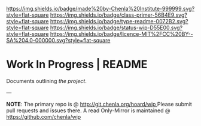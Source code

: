 #   -*- mode: org; fill-column: 60 -*-
#+STARTUP: showall


[[https://img.shields.io/badge/made%20by-Chenla%20Institute-999999.svg?style=flat-square]]
[[https://img.shields.io/badge/class-primer-56B4E9.svg?style=flat-square]]
[[https://img.shields.io/badge/type-readme-0072B2.svg?style=flat-square]]
[[https://img.shields.io/badge/status-wip-D55E00.svg?style=flat-square]]
[[https://img.shields.io/badge/licence-MIT%2FCC%20BY--SA%204.0-000000.svg?style=flat-square]]


* Work In Progress | README
:PROPERTIES:
:CUSTOM_ID:
:Name:     /home/deerpig/proj/chenla/wip/README.org
:Created:  2018-03-22T21:11@Prek Leap (11.642600N-104.919210W)
:ID:       a3136567-5b6c-4041-aab2-173b30009b5f
:VER:      574999957.599065352
:GEO:      48P-491193-1287029-15
:BXID:     proj:KBD4-1481
:Class:    primer
:Type:     readme
:Status:   wip
:Licence:  MIT/CC BY-SA 4.0
:END:


Documents outlining /the project/.

--- 

*NOTE*: The primary repo is @ [[http://git.chenla.org/hoard/wip ]] 
Please submit pull requests and issues there.  A read
Only-Mirror is maintained @ [[https://github.com/chenla/wip ]]
